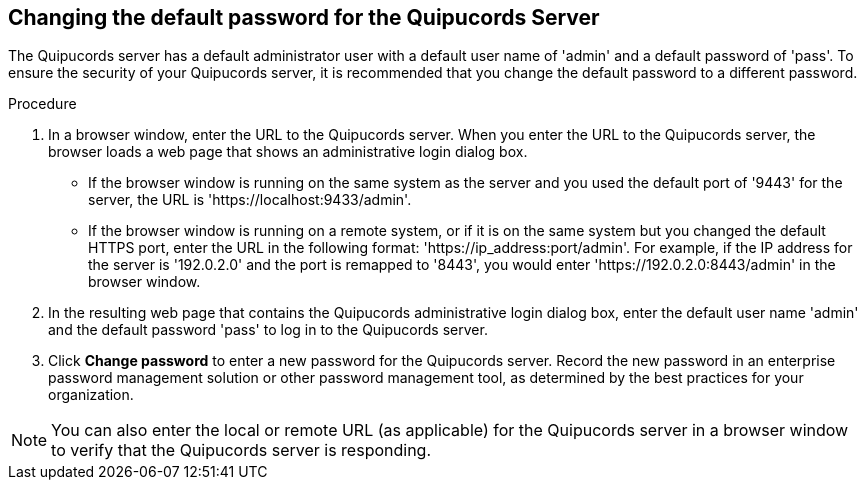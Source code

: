 [id='proc-qpc-pw']

== Changing the default password for the Quipucords Server

The Quipucords server has a default administrator user with a default user name of '+admin+' and a default password of '+pass+'. To ensure the security of your Quipucords server, it is recommended that you change the default password to a different password.

.Procedure

. In a browser window, enter the URL to the Quipucords server. When you enter the URL to the Quipucords server, the browser loads a web page that shows an administrative login dialog box.

** If the browser window is running on the same system as the server and you used the default port of '+9443+' for the server, the URL is '+https://localhost:9433/admin+'.
** If the browser window is running on a remote system, or if it is on the same system but you changed the default HTTPS port, enter the URL in the following format: '+https://ip_address:port/admin+'. For example, if the IP address for the server is '+192.0.2.0+' and the port is remapped to '+8443+', you would enter '+https://192.0.2.0:8443/admin+' in the browser window.

. In the resulting web page that contains the Quipucords administrative login dialog box, enter the default user name '+admin+' and the default password '+pass+' to log in to the Quipucords server.

. Click *Change password* to enter a new password for the Quipucords server. Record the new password in an enterprise password management solution or other password management tool, as determined by the best practices for your organization.

[NOTE]
====
You can also enter the local or remote URL (as applicable) for the Quipucords server in a browser window to verify that the Quipucords server is responding.